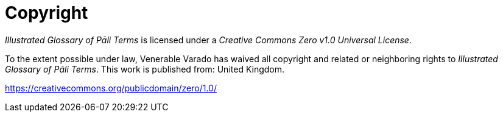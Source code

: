 [#copyright, colophon]
= Copyright

_Illustrated Glossary of Pāli Terms_
is licensed under a _Creative Commons Zero v1.0 Universal License_.

To the extent possible under law, Venerable Varado has waived all copyright and
related or neighboring rights to _Illustrated Glossary of Pāli Terms_.
This work is published from: United Kingdom.

https://creativecommons.org/publicdomain/zero/1.0/

